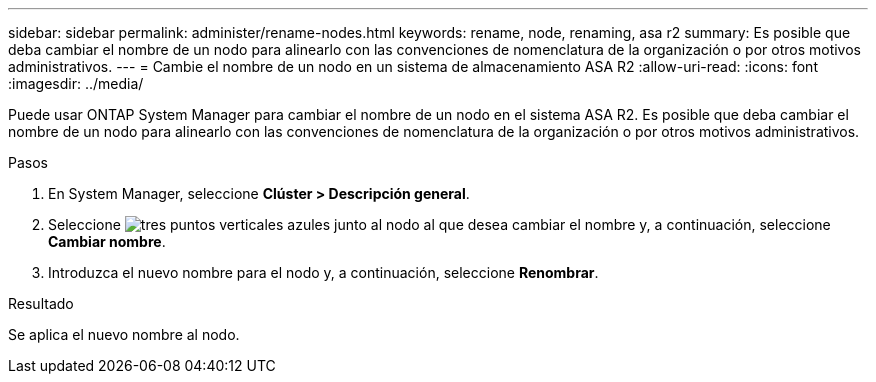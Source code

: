 ---
sidebar: sidebar 
permalink: administer/rename-nodes.html 
keywords: rename, node, renaming, asa r2 
summary: Es posible que deba cambiar el nombre de un nodo para alinearlo con las convenciones de nomenclatura de la organización o por otros motivos administrativos. 
---
= Cambie el nombre de un nodo en un sistema de almacenamiento ASA R2
:allow-uri-read: 
:icons: font
:imagesdir: ../media/


[role="lead"]
Puede usar ONTAP System Manager para cambiar el nombre de un nodo en el sistema ASA R2. Es posible que deba cambiar el nombre de un nodo para alinearlo con las convenciones de nomenclatura de la organización o por otros motivos administrativos.

.Pasos
. En System Manager, seleccione *Clúster > Descripción general*.
. Seleccione image:icon_kabob.gif["tres puntos verticales azules"] junto al nodo al que desea cambiar el nombre y, a continuación, seleccione *Cambiar nombre*.
. Introduzca el nuevo nombre para el nodo y, a continuación, seleccione *Renombrar*.


.Resultado
Se aplica el nuevo nombre al nodo.
